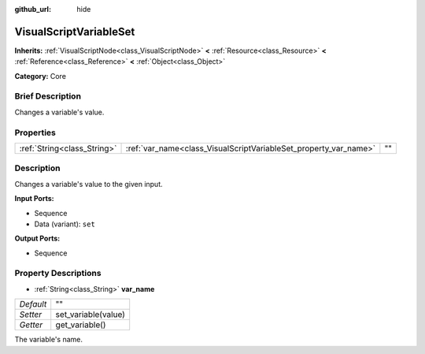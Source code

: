 :github_url: hide

.. Generated automatically by doc/tools/makerst.py in Godot's source tree.
.. DO NOT EDIT THIS FILE, but the VisualScriptVariableSet.xml source instead.
.. The source is found in doc/classes or modules/<name>/doc_classes.

.. _class_VisualScriptVariableSet:

VisualScriptVariableSet
=======================

**Inherits:** :ref:`VisualScriptNode<class_VisualScriptNode>` **<** :ref:`Resource<class_Resource>` **<** :ref:`Reference<class_Reference>` **<** :ref:`Object<class_Object>`

**Category:** Core

Brief Description
-----------------

Changes a variable's value.

Properties
----------

+-----------------------------+------------------------------------------------------------------+----+
| :ref:`String<class_String>` | :ref:`var_name<class_VisualScriptVariableSet_property_var_name>` | "" |
+-----------------------------+------------------------------------------------------------------+----+

Description
-----------

Changes a variable's value to the given input.

**Input Ports:**

- Sequence

- Data (variant): ``set``

**Output Ports:**

- Sequence

Property Descriptions
---------------------

.. _class_VisualScriptVariableSet_property_var_name:

- :ref:`String<class_String>` **var_name**

+-----------+---------------------+
| *Default* | ""                  |
+-----------+---------------------+
| *Setter*  | set_variable(value) |
+-----------+---------------------+
| *Getter*  | get_variable()      |
+-----------+---------------------+

The variable's name.

